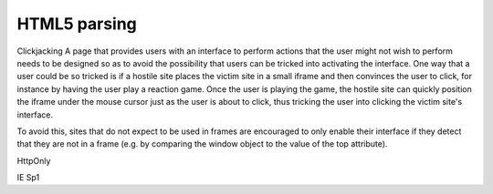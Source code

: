 HTML5 parsing
=============

Clickjacking
A page that provides users with an interface to perform actions that the user might not wish to perform needs to be designed so as to avoid the possibility that users can be tricked into activating the interface.
One way that a user could be so tricked is if a hostile site places the victim site in a small iframe and then convinces the user to click, for instance by having the user play a reaction game. Once the user is playing the game, the hostile site can quickly position the iframe under the mouse cursor just as the user is about to click, thus tricking the user into clicking the victim site's interface.

To avoid this, sites that do not expect to be used in frames are encouraged to only enable their interface if they detect that they are not in a frame (e.g. by comparing the window object to the value of the top attribute).

HttpOnly

IE Sp1


.. author:: default
.. categories:: none
.. tags:: none
.. comments::
